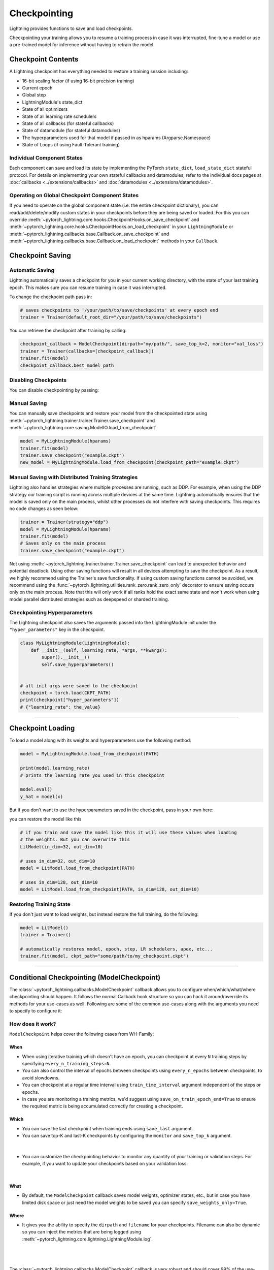 .. testsetup:: *

    import os
    from pytorch_lightning.trainer.trainer import Trainer
    from pytorch_lightning.core.lightning import LightningModule

.. _checkpointing:

#############
Checkpointing
#############

Lightning provides functions to save and load checkpoints.

Checkpointing your training allows you to resume a training process in case it was interrupted, fine-tune a model or use a pre-trained model for inference without having to retrain the model.



*******************
Checkpoint Contents
*******************

A Lightning checkpoint has everything needed to restore a training session including:

- 16-bit scaling factor (if using 16-bit precision training)
- Current epoch
- Global step
- LightningModule's state_dict
- State of all optimizers
- State of all learning rate schedulers
- State of all callbacks (for stateful callbacks)
- State of datamodule (for stateful datamodules)
- The hyperparameters used for that model if passed in as hparams (Argparse.Namespace)
- State of Loops (if using Fault-Tolerant training)


Individual Component States
===========================

Each component can save and load its state by implementing the PyTorch ``state_dict``, ``load_state_dict`` stateful protocol.
For details on implementing your own stateful callbacks and datamodules, refer to the individual docs pages at :doc:`callbacks <../extensions/callbacks>` and :doc:`datamodules <../extensions/datamodules>`.


Operating on Global Checkpoint Component States
===============================================

If you need to operate on the global component state (i.e. the entire checkpoint dictionary), you can read/add/delete/modify custom states in your checkpoints before they are being saved or loaded.
For this you can override :meth:`~pytorch_lightning.core.hooks.CheckpointHooks.on_save_checkpoint` and :meth:`~pytorch_lightning.core.hooks.CheckpointHooks.on_load_checkpoint` in your ``LightningModule``
or :meth:`~pytorch_lightning.callbacks.base.Callback.on_save_checkpoint` and :meth:`~pytorch_lightning.callbacks.base.Callback.on_load_checkpoint` methods in your ``Callback``.


*****************
Checkpoint Saving
*****************

Automatic Saving
================

Lightning automatically saves a checkpoint for you in your current working directory, with the state of your last training epoch. This makes sure you can resume training in case it was interrupted.

To change the checkpoint path pass in:

.. code-block:: python

    # saves checkpoints to '/your/path/to/save/checkpoints' at every epoch end
    trainer = Trainer(default_root_dir="/your/path/to/save/checkpoints")

You can retrieve the checkpoint after training by calling:

.. code-block:: python

        checkpoint_callback = ModelCheckpoint(dirpath="my/path/", save_top_k=2, monitor="val_loss")
        trainer = Trainer(callbacks=[checkpoint_callback])
        trainer.fit(model)
        checkpoint_callback.best_model_path


Disabling Checkpoints
=====================

You can disable checkpointing by passing:

.. testcode::

   trainer = Trainer(enable_checkpointing=False)


Manual Saving
=============

You can manually save checkpoints and restore your model from the checkpointed state using :meth:`~pytorch_lightning.trainer.trainer.Trainer.save_checkpoint`
and :meth:`~pytorch_lightning.core.saving.ModelIO.load_from_checkpoint`.

.. code-block:: python

    model = MyLightningModule(hparams)
    trainer.fit(model)
    trainer.save_checkpoint("example.ckpt")
    new_model = MyLightningModule.load_from_checkpoint(checkpoint_path="example.ckpt")


Manual Saving with Distributed Training Strategies
==================================================

Lightning also handles strategies where multiple processes are running, such as DDP. For example, when using the DDP strategy our training script is running across multiple devices at the same time.
Lightning automatically ensures that the model is saved only on the main process, whilst other processes do not interfere with saving checkpoints. This requires no code changes as seen below:

.. code-block:: python

    trainer = Trainer(strategy="ddp")
    model = MyLightningModule(hparams)
    trainer.fit(model)
    # Saves only on the main process
    trainer.save_checkpoint("example.ckpt")

Not using :meth:`~pytorch_lightning.trainer.trainer.Trainer.save_checkpoint` can lead to unexpected behavior and potential deadlock. Using other saving functions will result in all devices attempting to save the checkpoint. As a result, we highly recommend using the Trainer's save functionality.
If using custom saving functions cannot be avoided, we recommend using the :func:`~pytorch_lightning.utilities.rank_zero.rank_zero_only` decorator to ensure saving occurs only on the main process. Note that this will only work if all ranks hold the exact same state and won't work when using
model parallel distributed strategies such as deepspeed or sharded training.


Checkpointing Hyperparameters
=============================

The Lightning checkpoint also saves the arguments passed into the LightningModule init
under the ``"hyper_parameters"`` key in the checkpoint.

.. code-block:: python

    class MyLightningModule(LightningModule):
        def __init__(self, learning_rate, *args, **kwargs):
            super().__init__()
            self.save_hyperparameters()


    # all init args were saved to the checkpoint
    checkpoint = torch.load(CKPT_PATH)
    print(checkpoint["hyper_parameters"])
    # {"learning_rate": the_value}


-----------


******************
Checkpoint Loading
******************

To load a model along with its weights and hyperparameters use the following method:

.. code-block:: python

    model = MyLightningModule.load_from_checkpoint(PATH)

    print(model.learning_rate)
    # prints the learning_rate you used in this checkpoint

    model.eval()
    y_hat = model(x)

But if you don't want to use the hyperparameters saved in the checkpoint, pass in your own here:

.. testcode::

    class LitModel(LightningModule):
        def __init__(self, in_dim, out_dim):
            super().__init__()
            self.save_hyperparameters()
            self.l1 = nn.Linear(self.hparams.in_dim, self.hparams.out_dim)

you can restore the model like this

.. code-block:: python

    # if you train and save the model like this it will use these values when loading
    # the weights. But you can overwrite this
    LitModel(in_dim=32, out_dim=10)

    # uses in_dim=32, out_dim=10
    model = LitModel.load_from_checkpoint(PATH)

    # uses in_dim=128, out_dim=10
    model = LitModel.load_from_checkpoint(PATH, in_dim=128, out_dim=10)


Restoring Training State
========================

If you don't just want to load weights, but instead restore the full training,
do the following:

.. code-block:: python

   model = LitModel()
   trainer = Trainer()

   # automatically restores model, epoch, step, LR schedulers, apex, etc...
   trainer.fit(model, ckpt_path="some/path/to/my_checkpoint.ckpt")


-----------


*******************************************
Conditional Checkpointing (ModelCheckpoint)
*******************************************

The :class:`~pytorch_lightning.callbacks.ModelCheckpoint` callback allows you to configure when/which/what/where checkpointing should happen. It follows the normal Callback hook structure so you can
hack it around/override its methods for your use-cases as well. Following are some of the common use-cases along with the arguments you need to specify to configure it:


How does it work?
=================

``ModelCheckpoint`` helps cover the following cases from WH-Family:

When
----

- When using iterative training which doesn't have an epoch, you can checkpoint at every ``N`` training steps by specifying ``every_n_training_steps=N``.
- You can also control the interval of epochs between checkpoints using ``every_n_epochs`` between checkpoints, to avoid slowdowns.
- You can checkpoint at a regular time interval using ``train_time_interval`` argument independent of the steps or epochs.
- In case you are monitoring a training metrics, we'd suggest using ``save_on_train_epoch_end=True`` to ensure the required metric is being accumulated correctly for creating a checkpoint.


Which
-----

- You can save the last checkpoint when training ends using ``save_last`` argument.

- You can save top-K and last-K checkpoints by configuring the ``monitor`` and ``save_top_k`` argument.

|

    .. testcode::

        from pytorch_lightning.callbacks import ModelCheckpoint


        # saves top-K checkpoints based on "val_loss" metric
        checkpoint_callback = ModelCheckpoint(
            save_top_k=10,
            monitor="val_loss",
            mode="min",
            dirpath="my/path/",
            filename="sample-mnist-{epoch:02d}-{val_loss:.2f}",
        )

        # saves last-K checkpoints based on "global_step" metric
        # make sure you log it inside your LightningModule
        checkpoint_callback = ModelCheckpoint(
            save_top_k=10,
            monitor="global_step",
            mode="max",
            dirpath="my/path/",
            filename="sample-mnist-{epoch:02d}-{global_step}",
        )

-  You can customize the checkpointing behavior to monitor any quantity of your training or validation steps. For example, if you want to update your checkpoints based on your validation loss:

|

    .. testcode::

        from pytorch_lightning.callbacks import ModelCheckpoint


        class LitAutoEncoder(LightningModule):
            def validation_step(self, batch, batch_idx):
                x, y = batch
                y_hat = self.backbone(x)

                # 1. calculate loss
                loss = F.cross_entropy(y_hat, y)

                # 2. log val_loss
                self.log("val_loss", loss)


        # 3. Init ModelCheckpoint callback, monitoring "val_loss"
        checkpoint_callback = ModelCheckpoint(monitor="val_loss")

        # 4. Add your callback to the callbacks list
        trainer = Trainer(callbacks=[checkpoint_callback])


What
----

- By default, the ``ModelCheckpoint`` callback saves model weights, optimizer states, etc., but in case you have limited disk space or just need the model weights to be saved you can specify ``save_weights_only=True``.


Where
-----

- It gives you the ability to specify the ``dirpath`` and ``filename`` for your checkpoints. Filename can also be dynamic so you can inject the metrics that are being logged using :meth:`~pytorch_lightning.core.lightning.LightningModule.log`.

|

    .. testcode::

        from pytorch_lightning.callbacks import ModelCheckpoint


        # saves a file like: my/path/sample-mnist-epoch=02-val_loss=0.32.ckpt
        checkpoint_callback = ModelCheckpoint(
            dirpath="my/path/",
            filename="sample-mnist-{epoch:02d}-{val_loss:.2f}",
        )

|

The :class:`~pytorch_lightning.callbacks.ModelCheckpoint` callback is very robust and should cover 99% of the use-cases. If you find a use-case that is not configured yet, feel free to open an issue with a feature request on GitHub
and the Lightning Team will be happy to integrate/help integrate it.


-----------


***********************
Customize Checkpointing
***********************

.. warning::

    The Checkpoint IO API is experimental and subject to change.


Lightning supports modifying the checkpointing save/load functionality through the ``CheckpointIO``. This encapsulates the save/load logic
that is managed by the ``Strategy``. ``CheckpointIO`` is different from :meth:`~pytorch_lightning.core.hooks.CheckpointHooks.on_save_checkpoint`
and :meth:`~pytorch_lightning.core.hooks.CheckpointHooks.on_load_checkpoint` methods as it determines how the checkpoint is saved/loaded to storage rather than
what's saved in the checkpoint.


Built-in Checkpoint IO Plugins
==============================

.. list-table:: Built-in Checkpoint IO Plugins
   :widths: 25 75
   :header-rows: 1

   * - Plugin
     - Description
   * - :class:`~pytorch_lightning.plugins.io.TorchCheckpointIO`
     - CheckpointIO that utilizes :func:`torch.save` and :func:`torch.load` to save and load checkpoints
       respectively, common for most use cases.
   * - :class:`~pytorch_lightning.plugins.io.XLACheckpointIO`
     - CheckpointIO that utilizes :func:`xm.save` to save checkpoints for TPU training strategies.


Custom Checkpoint IO Plugin
===========================

``CheckpointIO`` can be extended to include your custom save/load functionality to and from a path. The ``CheckpointIO`` object can be passed to either a ``Trainer`` directly or a ``Strategy`` as shown below:

.. code-block:: python

    from pytorch_lightning import Trainer
    from pytorch_lightning.callbacks import ModelCheckpoint
    from pytorch_lightning.plugins import CheckpointIO
    from pytorch_lightning.strategies import SingleDeviceStrategy


    class CustomCheckpointIO(CheckpointIO):
        def save_checkpoint(self, checkpoint, path, storage_options=None):
            ...

        def load_checkpoint(self, path, storage_options=None):
            ...

        def remove_checkpoint(self, path):
            ...


    custom_checkpoint_io = CustomCheckpointIO()

    # Either pass into the Trainer object
    model = MyModel()
    trainer = Trainer(
        plugins=[custom_checkpoint_io],
        callbacks=ModelCheckpoint(save_last=True),
    )
    trainer.fit(model)

    # or pass into Strategy
    model = MyModel()
    device = torch.device("cpu")
    trainer = Trainer(
        strategy=SingleDeviceStrategy(device, checkpoint_io=custom_checkpoint_io),
        callbacks=ModelCheckpoint(save_last=True),
    )
    trainer.fit(model)

.. note::

    Some ``TrainingTypePlugins`` like ``DeepSpeedStrategy`` do not support custom ``CheckpointIO`` as checkpointing logic is not modifiable.

-----------

***************************
Managing Remote Filesystems
***************************

Lightning supports saving and loading checkpoints from a variety of filesystems, including local filesystems and several cloud storage providers.

Check out :ref:`Remote Filesystems <remote_fs>` document for more info.
